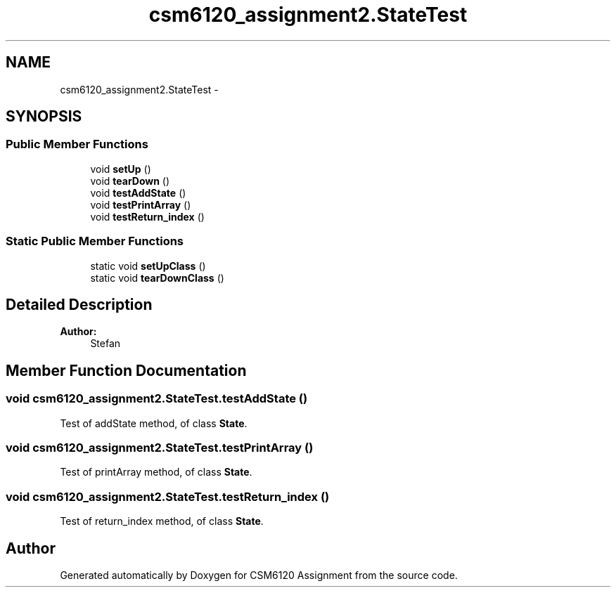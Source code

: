 .TH "csm6120_assignment2.StateTest" 3 "Sun Nov 30 2014" "Version 1.0" "CSM6120 Assignment" \" -*- nroff -*-
.ad l
.nh
.SH NAME
csm6120_assignment2.StateTest \- 
.SH SYNOPSIS
.br
.PP
.SS "Public Member Functions"

.in +1c
.ti -1c
.RI "void \fBsetUp\fP ()"
.br
.ti -1c
.RI "void \fBtearDown\fP ()"
.br
.ti -1c
.RI "void \fBtestAddState\fP ()"
.br
.ti -1c
.RI "void \fBtestPrintArray\fP ()"
.br
.ti -1c
.RI "void \fBtestReturn_index\fP ()"
.br
.in -1c
.SS "Static Public Member Functions"

.in +1c
.ti -1c
.RI "static void \fBsetUpClass\fP ()"
.br
.ti -1c
.RI "static void \fBtearDownClass\fP ()"
.br
.in -1c
.SH "Detailed Description"
.PP 

.PP
\fBAuthor:\fP
.RS 4
Stefan 
.RE
.PP

.SH "Member Function Documentation"
.PP 
.SS "void csm6120_assignment2\&.StateTest\&.testAddState ()"
Test of addState method, of class \fBState\fP\&. 
.SS "void csm6120_assignment2\&.StateTest\&.testPrintArray ()"
Test of printArray method, of class \fBState\fP\&. 
.SS "void csm6120_assignment2\&.StateTest\&.testReturn_index ()"
Test of return_index method, of class \fBState\fP\&. 

.SH "Author"
.PP 
Generated automatically by Doxygen for CSM6120 Assignment from the source code\&.
